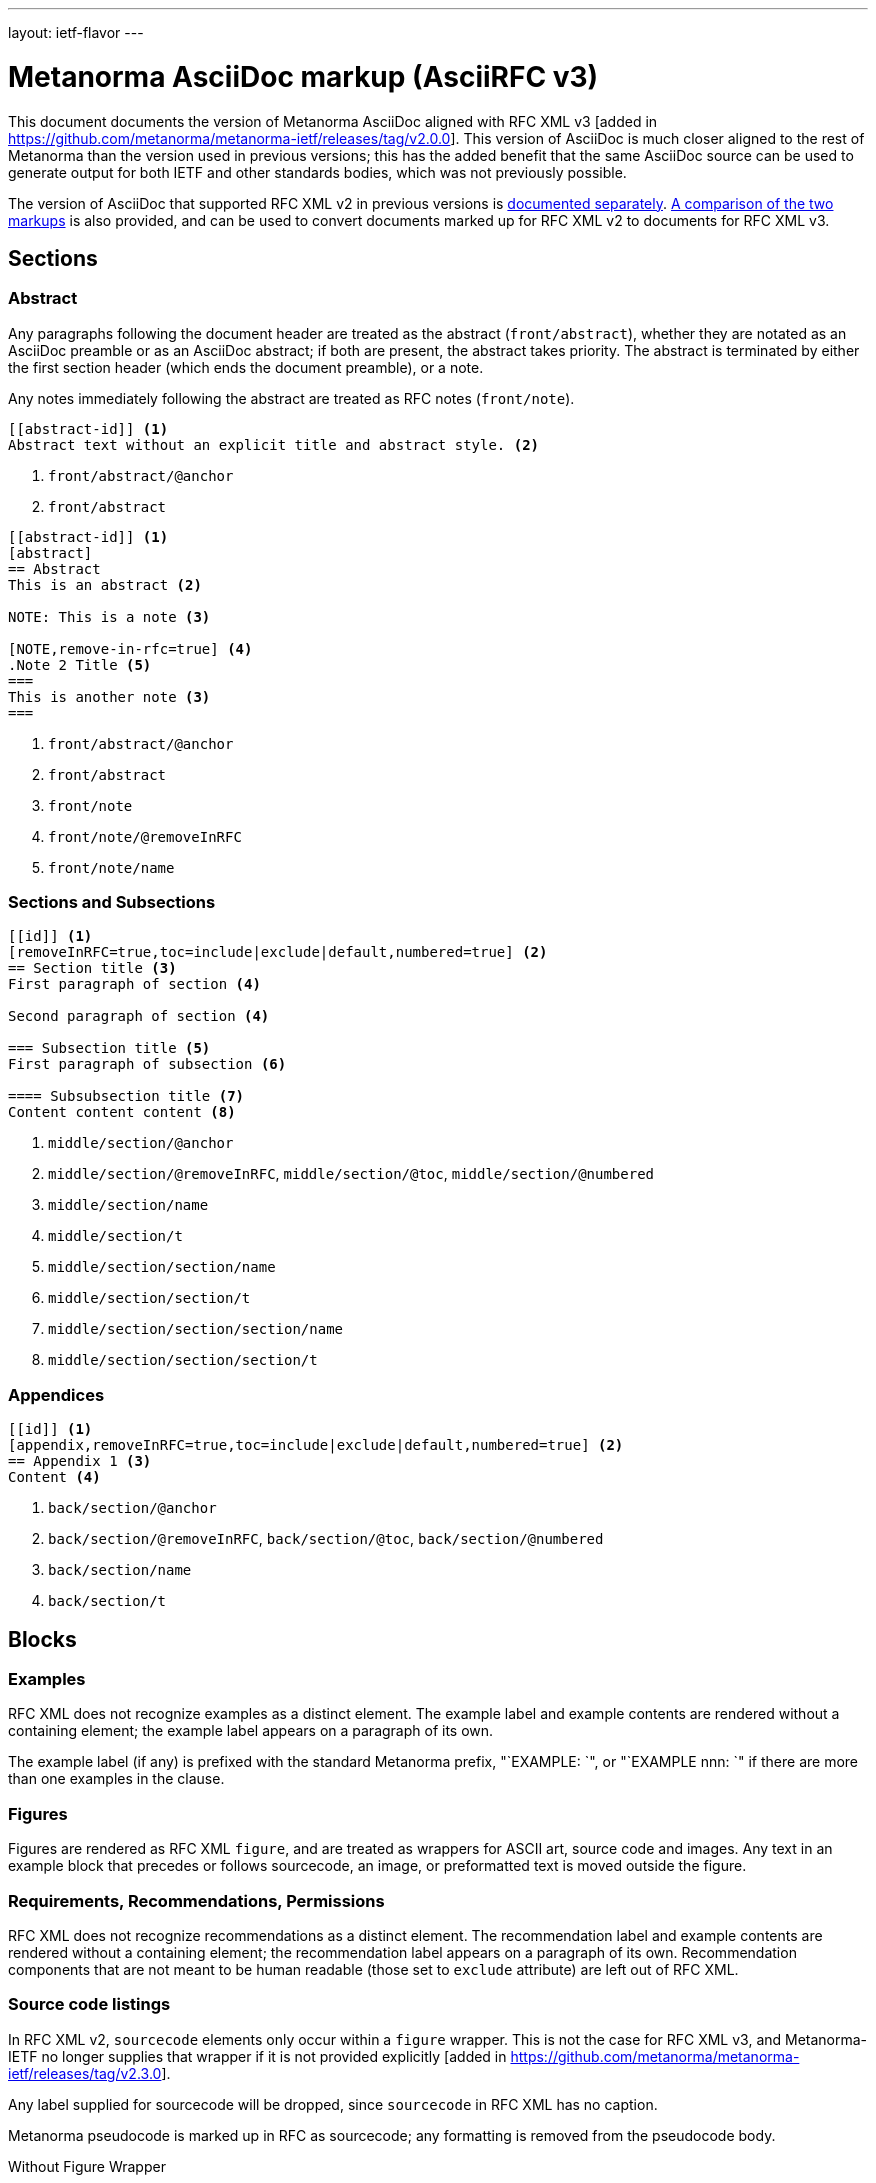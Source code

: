 ---
layout: ietf-flavor
---

= Metanorma AsciiDoc markup (AsciiRFC v3)

This document documents the version of Metanorma AsciiDoc aligned with
RFC XML v3 [added in https://github.com/metanorma/metanorma-ietf/releases/tag/v2.0.0].
This version of AsciiDoc is much closer aligned to the rest of Metanorma than the
version used in previous versions; this has the added benefit that the same AsciiDoc
source can be used to generate output for both IETF and other standards bodies,
which was not previously possible.

The version of AsciiDoc that supported RFC XML v2
in previous versions is link:../markup-v2[documented separately].
link:../markup-v2tov3[A comparison of the two markups] is also provided, and can be
used to convert documents marked up for RFC XML v2 to documents for RFC XML v3.

== Sections

[[abstract]]
=== Abstract

Any paragraphs following the document header are treated as the abstract
(`front/abstract`), whether they are notated as an AsciiDoc preamble or as an
AsciiDoc abstract; if both are present, the abstract takes priority. The abstract is
terminated by either the first section header (which ends the document
preamble), or a note.

Any notes immediately following the abstract are treated as RFC notes (`front/note`).

[source,asciidoc]
----
[[abstract-id]] <1>
Abstract text without an explicit title and abstract style. <2>
----
<1> `front/abstract/@anchor`
<2> `front/abstract`

[source,asciidoc]
----
[[abstract-id]] <1>
[abstract]
== Abstract
This is an abstract <2>

NOTE: This is a note <3>

[NOTE,remove-in-rfc=true] <4>
.Note 2 Title <5>
===
This is another note <3>
===
----
<1> `front/abstract/@anchor`
<2> `front/abstract`
<3> `front/note`
<4> `front/note/@removeInRFC`
<5> `front/note/name`

=== Sections and Subsections

[source,asciidoc]
----
[[id]] <1>
[removeInRFC=true,toc=include|exclude|default,numbered=true] <2>
== Section title <3>
First paragraph of section <4>

Second paragraph of section <4>

=== Subsection title <5>
First paragraph of subsection <6>

==== Subsubsection title <7>
Content content content <8>
----

<1> `middle/section/@anchor`
<2> `middle/section/@removeInRFC`, `middle/section/@toc`, `middle/section/@numbered`
<3> `middle/section/name`
<4> `middle/section/t`
<5> `middle/section/section/name`
<6> `middle/section/section/t`
<7> `middle/section/section/section/name`
<8> `middle/section/section/section/t`


=== Appendices

[source,asciidoc]
--
[[id]] <1>
[appendix,removeInRFC=true,toc=include|exclude|default,numbered=true] <2>
== Appendix 1 <3>
Content <4>
--
<1> `back/section/@anchor`
<2> `back/section/@removeInRFC`, `back/section/@toc`, `back/section/@numbered`
<3> `back/section/name`
<4> `back/section/t`



== Blocks

=== Examples

RFC XML does not recognize examples as a distinct element. The example label and
example contents are rendered without a containing element; the example label
appears on a paragraph of its own.

The example label (if any) is prefixed with the standard Metanorma prefix, "`EXAMPLE: `",
or "`EXAMPLE nnn: `" if there are more than one examples in the clause.

=== Figures

Figures are rendered as RFC XML `figure`, and are treated as wrappers for
ASCII art, source code and images.
Any text in an example block that precedes or follows sourcecode, an image, or preformatted text
is moved outside the figure.

=== Requirements, Recommendations, Permissions

RFC XML does not recognize recommendations as a distinct element. The recommendation label and
example contents are rendered without a containing element; the recommendation label
appears on a paragraph of its own. Recommendation components that are not meant
to be human readable (those set to `exclude` attribute) are left out of RFC XML.



=== Source code listings

In RFC XML v2, `sourcecode` elements only occur within a
`figure` wrapper. This is not the case for RFC XML v3, and
Metanorma-IETF no longer supplies that wrapper if it is not provided
explicitly [added in https://github.com/metanorma/metanorma-ietf/releases/tag/v2.3.0].

Any label supplied for sourcecode will be dropped, since `sourcecode` in RFC XML has no caption.

Metanorma pseudocode is marked up in RFC as sourcecode; any formatting is
removed from the pseudocode body.

[source,asciidoc]
.Without Figure Wrapper
--
[[id]] <1>
.Source code listing title <2>
[source,type,src=uri,markers=true,filename=a.rb] <3>
----
begin() {
  source code listing <4>
}
----
--
<1> `sourcecode/@anchor`
<2> Ignored
<3> `sourcecode/@type`, `sourcecode/@src`, `sourcecode/@markers`, `sourcecode/@name`. If `src` is present, the listing is not expected to have any content: content is taken from the hyperlink in the attribute.
<4> `sourcecode`

[source,asciidoc]
.With Figure Wrapper
--
[[id]] <1>
.Figure 1 <2>
====
[[id1]] <3>
.Source code listing title <4>
[source,type,src=uri,markers=true] <5>
----
begin() {
  source code listing <6>
}
----
====
--
<1> `t/@anchor`
<2> `t`
<3> `sourcecode/@anchor`
<4> `sourcecode/@name`
<5> `sourcecode/@type`, `sourcecode/@src`, `sourcecode/@markers`, `sourcecode/@name`. If `src` is present, the listing is not expected to have any content: content is taken from the hyperlink in the attribute.
<6> `sourcecode`


=== ASCII Art and Images

All ASCII art is assigned the type `ascii-art`.
Only SVG images are supported in `xml2rfc`; metanorma will issue a warning for any other image type.

Metanorma supports inline images; RFC XML does not. Any instances of inline
images in a paragraph are replaced by a placeholder counter ("`[IMAGE nnn]`");
the images are moved after the paragraph.

[source,asciidoc]
.ASCII-Art Without Figure Wrapper
--
[[id]] <1>
.Figure2.jpg <2>
[align=left|center|right,alt=ASCII Art] <3>
....
------------------------
|        ASCII Art     |
------------------------ <4>
....
--
<1> `figure/artwork/@anchor`
<2> `figure/name`
<3> `figure/artwork/@align`, `figure/artwork/@alt`
<4> `figure/artwork`

[source,asciidoc]
.Image Without Figure Wrapper
--
[[id]] <1>
.Figure2.jpg <2>
[align=left|center|right,alt=alt_text] <3>
image::filename.jpg[alt_text] <4>
--
<1> `figure/artwork/@anchor`
<2> `figure/name`
<3> `figure/artwork/@align`, `figure/artwork/@alt`
<4> `figure/artwork/@src`, `figure/artwork/@alt`


[source,asciidoc]
.With Figure Wrapper
--
[[id]] <1>
.Figure 1 <2>
====

[[subid1]] <3>
[align=left|center|right,alt=alt_text,type=text/plain] <4>
....
Figures are
      only permitted to contain listings (sourcecode),
           images (artwork),
or literal (artwork) <5>
....

[[subid2]] <3>
.Figure3.jpg <6>
[align=left|center|right,alt=alt_text] <7>
image::filename.jpg[alt_text] <8>

====
--
<1> `figure/@anchor`
<2> `figure/name`
<3> `figure/artwork/@anchor`
<4> `figure/artwork/@align`, `figure/artwork/@alt`
<5> `figure/artwork`
<6> `figure/artwork/@name`
<7> `figure/artwork/@align`, `figure/artwork/@alt` (type populated as either `svg` or `binary-art` depending on file suffix)
<8> `figure/artwork/@src`, `figure/artwork/@alt`

=== Formulae

Formulae are rendered consistent with the rest of Metanorma, as paragraphs of mathematical
expressions followed by a counter in parentheses; the counter is separated from the expression
by four spaces.

=== Mathematical expressions

In order for mathematical formatting to be recognised in AsciiDoc,
the document attribute `:stem:` needs to be set.

Unlike previous versions of this gem,
mathematical expressions, whether in formulae or inline, are rendered as
AsciiMath delimited by `$$`; if a sequence of `$` already occurs in the text,
that delimiter has more `$` added to it until it is unique.

[source,asciidoc]
--
:stem:

[stem]
++++
sqrt(4) = 2
++++
--

=== Lists

[source,asciidoc]
--
[[id]] <1>
[nobullet=true,spacing=normal|compact] <2>
* Unordered list 1 <3>
* Unordered list 2 <3>
** Nested list <4>

[[id]] <5>
[spacing=compact,start=n,group=n,format=List #%d,arabic|loweralpha|upperralpha|lowerroman|upperroman] <6>
. A <7>
. B <7>
--
<1> `ul/@anchor`
<2> `ul/@empty`, `ul/@spacing`
<3> `ul/li/t`
<4> `ul/li/t/ul/li/t`
<5> `ol/@anchor`
<6> `ol/@spacing`, `ol/@start`, `ol/@group`, `ol/@type = "#%d", `ol/@type` (for arabic|loweralpha|upperralpha|lowerroman|upperroman)
<7> `ol/li/t`

=== Definition Lists

[source,asciidoc]
--
[[id]] <1>
[newline=true,spacing=compact,indent=5] <2>
A:: B <3>
--
<1> `dl/@anchor`
<2> `dl/@newline`, `dl/@spacing`, `dl/@indent`
<3> `dl/dt`, `dl/dd/t`

Metanorma-IETF permits anchors on definition list terms and definition list definitions,
whereas other flavours treat them as bookmarks (which are otherwise ignored in Metanorma-IETF):

[source,asciidoc]
--
[[id1]] A:: [[id2]]B
--

=== Note

[source,asciidoc]
--
[[id]] <1>
NOTE
====
Sidebar <2>
====

[[id]] <1>
NOTE: Sidebar <2>
--
<1> `aside/@anchor`
<2> `<aside>Sidebar</aside>`

Notes are prefixed with the standard Metanorma prefix, "`NOTE: `".

Exceptionally, notes after abstracts are encoded in RFC XML v3 as `note` (<<abstract>>).

=== Admonitions

Admonitions are rendered like notes as RFC XML `aside`, with the admonition label and title
as an initial paragraph:

[source,asciidoc]
--
[[id]] <1>
[CAUTION] <2>
.Here be dragons </2>
====
Sidebar <3>
====

[[id]] <1>
NOTE: Sidebar <2>
--
<1> `aside/@anchor`
<2> `aside/t
<3> `<aside>Sidebar</aside>`


=== Tables

The converter respects the `colspan` and `rowspan` attributes of cells,
as set in AsciiDoc (`3|`, `.3|`).

[source,asciidoc]
--
[[id]] <1>
.Table Title <2>
|===
|[[id]] head | head <3>

h|header cell | body cell <4>
| | [[id]] body cell <5>

|foot | foot <6>
|===
--
<1> `table/@anchor`
<2> `table/name`
<3> `table/thead/tr/td`
<4> `table/tbody/tr/th`, `table/tbody/tr/td`
<5> `table/tbody/tr/td/@anchor`
<6> `table/tfoot/tr/td`

NOTE: RFC XML v3 permits table cells to contain block elements, such as paragraphs and lists.
This is done in AsciiDoc by prefixing the table cell with `a|`.

=== Paragraphs

[source,asciidoc]
--
[[id]] <1>
[keep-with-next=true,keep-with-previous=true] <2>
Paragraph text <3>
--
<1> `t/@anchor`
<2> `t/@keepWithNext`, `t/@keepWithPrevious`
<3> `<t>Paragraph text</t>`

=== Quotes

[source,asciidoc]
--
[[id]] <1>
[quote, attribution, citation info] <2>
Quotation <3>
--
<1> `blockquote/@anchor`
<2> `blockquote/@quotedFrom`, `blockquote/@cite`. In RFC XML v3, `citation info` is limited to a URL, and is not otherwise populated.
<3> `<blockquote>Quotation</blockquote>`


=== Comments

Unlike previous versions of this gem working with RFC XML v3, this version
of the gem does not currently provide a means of populating XML comments
in RFC XML.

==== Editorial Notes

RFC XML provides for editorial comments as blocks, which may optionally appear
in the published text (subject to either the `cref/@display`
attribute, or the `comments` processing instruction). As with the rest
of Metanorma, such editorial comments will only be included in the Metanorma
XML output, let alone the RFC XML output, if the AsciiDoc `:draft:`
document attribute is present. Unlike in RFC XML v2,
editorial notes are marked up as AsciiDoc sidebars.

[source,asciidoc]
--
[[id]] <1>
[reviewer="Nick Nicholas",display=true] <2>
.Note Title <3>
****
Profile?!
****
--
<1> `cref/@anchor`
<2> `cref/@source`, `cref/@display`
<3> `cref/name`

==== Inline comments

To generate an editorial comment inline in RFC XML, notate an editorial comment as a block,
and then indicate the insertion point for the editorial comment inline with the macro
`cref:[id]` [added in https://github.com/metanorma/metanorma-standoc/releases/tag/v2.4.2],
where `id` is the identifier of the editorial comment:

[source,asciidoc]
--
This is a paragraph containing{blank}cref:[id] an editorial comment.

[[id]] <1>
[reviewer="Nick Nicholas",display=true] <2>
.Note Title <3>
****
Profile?!
****
--
<1> `cref/@anchor`
<2> `cref/@source`, `cref/@display`
<3> `cref/name`

=== Inline markup

=== Indexing

[source,asciidoc]
--
This ((indexterm)) <1>
is visible in the text,
this one is not (((indexterm, index-subterm))). <2>

This is a ((primary:primary index term)) <3>, and so is
(((primary:indexterm, inxex-subterm))) <4>.
--
<1> `<iref item="indexterm">indexterm</iref>`
<2> `<iref item="indexterm" subitem="index-subterm"/>`
<3> `primary index term<iref item="indexterm" primary="true"/>` [added in https://github.com/metanorma/metanorma-ietf/releases/tag/v2.2.9]
<4> `<iref item="indexterm" subitem="index-subterm"/>` [added in https://github.com/metanorma/metanorma-ietf/releases/tag/v2.2.9]


=== Inline formatting

[source,asciidoc]
--
Linebreak: + <1>
_Italic_ <2>
*Bold* <3>
`Monospace` <4>
~subscript~ <5>
^superscript^ <6>
[bcp14]#MUST NOT# <7>
*MUST NOT* <8>
--
<1> Ignored, as documented in Levkowetz' implementation notes
<2> `<em>Italic</em>`
<3> `<strong>Bold</strong>`
<4> `<tt>Monospace</tt>`
<5> `<sub>subscript</sub>`
<6> `<sup>superscript</sup>`
<7> `<bcp14>MUST NOT</bcp14>`
<8> if document flag `:no-rfc-bold-bcp14:` is present, then `<strong>MUST NOT</strong>`, else (by default) any BCP14/RFC2119 phrase in boldface and capitals is assumed to be intended to be tagged in `<bcp14>`.

NOTE: The delimiters must occur within the one line; the following is invalid in Metanorma AsciiDoc:
[source,asciidoc]
--
*WOULD
PROBABLY*
--

=== Cross-References

[source,asciidoc]
----
Content content content
<<crossreference>> <1>
<<crossreference,text>> <2>
<<crossreference,format=(counter|title|none|default): text>> <3>
http://example.com/[linktext] <4>
----
<1> `<xref target="crossreference"/>`
<2> `<xref target="crossreference">text</xref>`
<3> `<xref format="counter|title|none|default" target="crossreference">text</xref>`
<4> `<eref href="http://example.com/">linktext</eref>`

Note that fragments (e.g. `crossreference#fragment`) are not supported on the `xref/@target` attribute:
the RFC XML specification requires that the `xref/@target` attribute equals
the value of an anchor attribute elsewhere in the document.

If cross-reference text is not supplied, it is populated with
the Metanorma default, naming and numbering the referenced object.

=== Citations

[source,asciidoc]
----
<<crossreference>> <1>
<<crossreference,(of|comma|parens|bare),section=4.3>> <2>
<<crossreference,(of|comma|parens|bare),section-4.3: text>> <3>
<<crossreference#fragment,section_number (of|comma|parens|bare)>> <4>
<<crossreference#fragment,section_number (of|comma|parens|bare): text>> <5>
----
<1> `<relref target="crossreference"/>`
<2> `<relref displayFormat="of|comma|parens|bare" section="section_number" target="crossreference"/>`
<3> `<relref displayFormat="of|comma|parens|bare" section="section_number" target="crossreference">text</relref>`
<4> `<relref relative="fragment" displayFormat="of|comma|parens|bare" section="section_number" target="crossreference"/>`
<5> `<relref relative="fragment" displayFormat="of|comma|parens|bare" section="section_number" target="crossreference">text</relref>`

Localities other than `clause` and `section` are ignored in the generated RFC XML v3.

=== Footnotes

Footnotes in text are rendered as a separate "`Endnotes`" appendix,
with each endnote rendered as a paragraph prefixed by an incrementing numeric counter in brackets.
The footnote reference in the main text is replaced by the same counter in brackets.

Footnotes in tables and figures, similar to the rest of Metanorma, are rendered as `aside`
elements, with an incrementing alphabetic counter in brackets.

